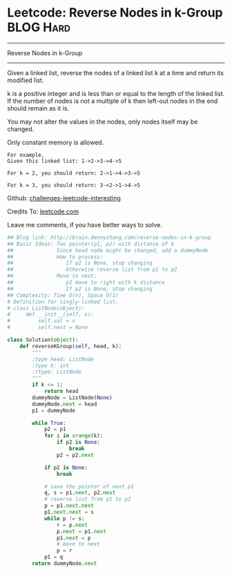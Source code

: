 * Leetcode: Reverse Nodes in k-Group                              :BLOG:Hard:
#+STARTUP: showeverything
#+OPTIONS: toc:nil \n:t ^:nil creator:nil d:nil
:PROPERTIES:
:type:     #reverseitem, #linkedlist, #manydetails
:END:
---------------------------------------------------------------------
Reverse Nodes in k-Group
---------------------------------------------------------------------
Given a linked list, reverse the nodes of a linked list k at a time and return its modified list.

k is a positive integer and is less than or equal to the length of the linked list. If the number of nodes is not a multiple of k then left-out nodes in the end should remain as it is.

You may not alter the values in the nodes, only nodes itself may be changed.

Only constant memory is allowed.
#+BEGIN_EXAMPLE
For example,
Given this linked list: 1->2->3->4->5

For k = 2, you should return: 2->1->4->3->5

For k = 3, you should return: 3->2->1->4->5
#+END_EXAMPLE

Github: [[url-external:https://github.com/DennyZhang/challenges-leetcode-interesting/tree/master/reverse-nodes-in-k-group][challenges-leetcode-interesting]]

Credits To: [[url-external:https://leetcode.com/problems/reverse-nodes-in-k-group/description/][leetcode.com]]

Leave me comments, if you have better ways to solve.

#+BEGIN_SRC python
## Blog link: http://brain.dennyzhang.com/reverse-nodes-in-k-group
## Basic Ideas: Two pointer(p1, p2) with distance of k
##              Since head node might be changed, add a dummyNode
##              How to process:
##                 If p2 is None, stop changing
##                 Otherwise reverse list from p1 to p2
##              Move to next:
##                 p2 move to right with k distance
##                 If p2 is None, stop changing
## Complexity: Time O(n), Space O(1)
# Definition for singly-linked list.
# class ListNode(object):
#     def __init__(self, x):
#         self.val = x
#         self.next = None

class Solution(object):
    def reverseKGroup(self, head, k):
        """
        :type head: ListNode
        :type k: int
        :rtype: ListNode
        """
        if k <= 1:
            return head
        dummyNode = ListNode(None)
        dummyNode.next = head
        p1 = dummyNode

        while True:
            p2 = p1
            for i in xrange(k):
                if p2 is None:
                    break
                p2 = p2.next

            if p2 is None:
                break

            # save the pointer of next p1
            q, s = p1.next, p2.next
            # reverse list from p1 to p2
            p = p1.next.next
            p1.next.next = s
            while p != s:
                r = p.next
                p.next = p1.next
                p1.next = p
                # move to next
                p = r
            p1 = q
        return dummyNode.next
#+END_SRC
